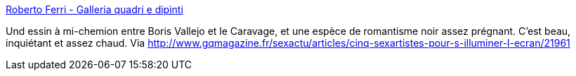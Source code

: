 :jbake-type: post
:jbake-status: published
:jbake-title: Roberto Ferri - Galleria quadri e dipinti
:jbake-tags: art,sexe,érotisme,_mois_janv.,_année_2014
:jbake-date: 2014-01-28
:jbake-depth: ../
:jbake-uri: shaarli/1390913687000.adoc
:jbake-source: https://nicolas-delsaux.hd.free.fr/Shaarli?searchterm=http%3A%2F%2Fwww.robertoferri.net%2Fgallery.php&searchtags=art+sexe+%C3%A9rotisme+_mois_janv.+_ann%C3%A9e_2014
:jbake-style: shaarli

http://www.robertoferri.net/gallery.php[Roberto Ferri - Galleria quadri e dipinti]

Und essin à mi-chemion entre Boris Vallejo et le Caravage, et une espèce de romantisme noir assez prégnant. C'est beau, inquiétant et assez chaud. Via http://www.gqmagazine.fr/sexactu/articles/cinq-sexartistes-pour-s-illuminer-l-ecran/21961
